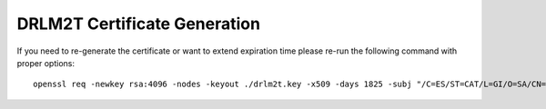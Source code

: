 DRLM2T Certificate Generation
=============================

If you need to re-generate the certificate or want to extend expiration time
please re-run the following command with proper options:

::

  openssl req -newkey rsa:4096 -nodes -keyout ./drlm2t.key -x509 -days 1825 -subj "/C=ES/ST=CAT/L=GI/O=SA/CN=$(hostname -s)" -out ./drlm2t.crt
